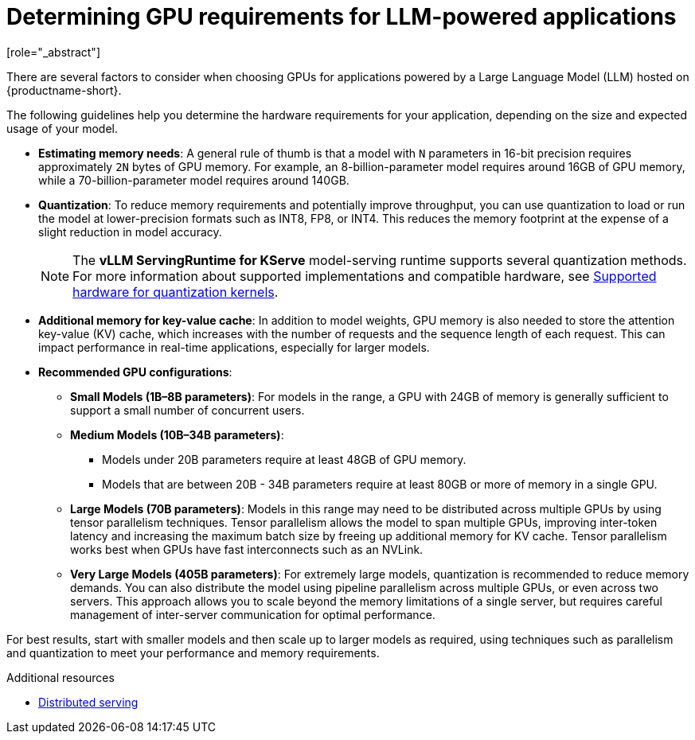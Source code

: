 :_module-type: CONCEPT

[id="determining-gpu-requirements-for-llm-powered-applications_{context}"]

= Determining GPU requirements for LLM-powered applications
[role="_abstract"]

There are several factors to consider when choosing GPUs for applications powered by a Large Language Model (LLM) hosted on {productname-short}.

The following guidelines help you determine the hardware requirements for your application, depending on the size and expected usage of your model.

* *Estimating memory needs*: A general rule of thumb is that a model with `N` parameters in 16-bit precision requires approximately `2N` bytes of GPU memory. For example, an 8-billion-parameter model requires around 16GB of GPU memory, while a 70-billion-parameter model requires around 140GB. 

* *Quantization*: To reduce memory requirements and potentially improve throughput, you can use quantization to load or run the model at lower-precision formats such as INT8, FP8, or INT4. This reduces the memory footprint at the expense of a slight reduction in model accuracy.
+
[NOTE]
====
The *vLLM ServingRuntime for KServe* model-serving runtime supports several quantization methods. For more information about supported implementations and compatible hardware, see link:https://docs.vllm.ai/en/latest/quantization/supported_hardware.html[Supported hardware for quantization kernels].
====
* *Additional memory for key-value cache*: In addition to model weights, GPU memory is also needed to store the attention key-value (KV) cache, which increases with the number of requests and the sequence length of each request. This can impact performance in real-time applications, especially for larger models.

* *Recommended GPU configurations*:

** *Small Models (1B–8B parameters)*: For models in the range, a GPU with 24GB of memory is generally sufficient to support a small number of concurrent users.

** *Medium Models (10B–34B parameters)*: 
*** Models under 20B parameters require at least 48GB of GPU memory. 
*** Models that are between 20B - 34B parameters require at least 80GB or more of memory in a single GPU.

** *Large Models (70B parameters)*:  Models in this range may need to be distributed across multiple GPUs by using tensor parallelism techniques. Tensor parallelism allows the model to span multiple GPUs, improving inter-token latency and increasing the maximum batch size by freeing up additional memory for KV cache. Tensor parallelism works best when GPUs have fast interconnects such as an NVLink.

** *Very Large Models (405B parameters)*: For extremely large models, quantization is recommended to reduce memory demands. You can also distribute the model using pipeline parallelism across multiple GPUs, or even across two servers. This approach allows you to scale beyond the memory limitations of a single server, but requires careful management of inter-server communication for optimal performance.

For best results, start with smaller models and then scale up to larger models as required, using techniques such as parallelism and quantization to meet your performance and memory requirements.

[role="_additional-resources"]
.Additional resources
* https://docs.vllm.ai/en/latest/serving/distributed_serving.html[Distributed serving]
